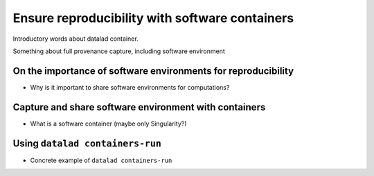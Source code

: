 .. _containersrun:

Ensure reproducibility with software containers
-----------------------------------------------

Introductory words about datalad container.

Something about full provenance capture, including software environment

On the importance of software environments for reproducibility
^^^^^^^^^^^^^^^^^^^^^^^^^^^^^^^^^^^^^^^^^^^^^^^^^^^^^^^^^^^^^^


- Why is it important to share software environments for computations?

Capture and share software environment with containers
^^^^^^^^^^^^^^^^^^^^^^^^^^^^^^^^^^^^^^^^^^^^^^^^^^^^^^

- What is a software container (maybe only Singularity?)


Using ``datalad containers-run``
^^^^^^^^^^^^^^^^^^^^^^^^^^^^^^^^

- Concrete example of ``datalad containers-run``